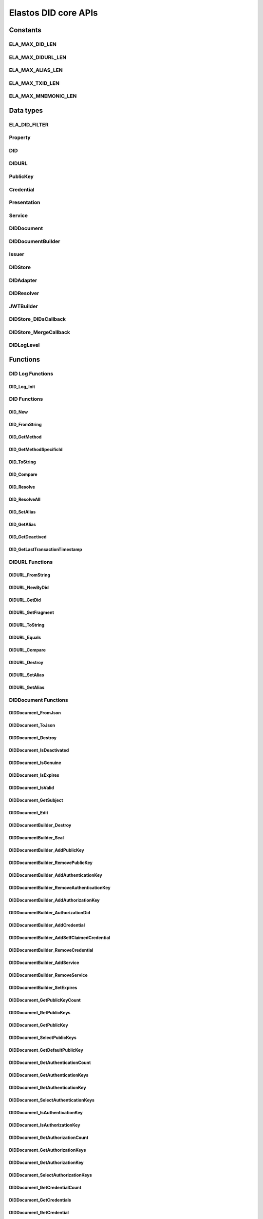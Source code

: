 Elastos DID core APIs
=========================

Constants
---------

ELA_MAX_DID_LEN
###################

.. doxygendefine:: ELA_MAX_DID_LEN
   :project: DIDAPI

ELA_MAX_DIDURL_LEN
####################

.. doxygendefine:: ELA_MAX_DIDURL_LEN
   :project: DIDAPI

ELA_MAX_ALIAS_LEN
##################

.. doxygendefine:: ELA_MAX_ALIAS_LEN
   :project: DIDAPI

ELA_MAX_TXID_LEN
#################

.. doxygendefine:: ELA_MAX_TXID_LEN
   :project: DIDAPI

ELA_MAX_MNEMONIC_LEN
#######################

.. doxygendefine:: ELA_MAX_MNEMONIC_LEN
   :project: DIDAPI

Data types
----------

ELA_DID_FILTER
###############

.. doxygenenum:: ELA_DID_FILTER
   :project: DIDAPI

Property
##########

.. doxygenstruct:: Property
   :project: DIDAPI
   :members:

DID
####

.. doxygentypedef:: DID
   :project: DIDAPI

DIDURL
#######

.. doxygentypedef:: DIDURL
   :project: DIDAPI

PublicKey
###########

.. doxygentypedef:: PublicKey
   :project: DIDAPI

Credential
###########

.. doxygentypedef:: Credential
   :project: DIDAPI

Presentation
#############

.. doxygentypedef:: Presentation
   :project: DIDAPI

Service
########

.. doxygentypedef:: Service
   :project: DIDAPI

DIDDocument
############

.. doxygentypedef:: DIDDocument
   :project: DIDAPI

DIDDocumentBuilder
###################

.. doxygentypedef:: DIDDocumentBuilder
   :project: DIDAPI

Issuer
#######

.. doxygentypedef:: Issuer
   :project: DIDAPI

DIDStore
#########

.. doxygentypedef:: DIDStore
   :project: DIDAPI

DIDAdapter
###########

.. doxygentypedef:: DIDAdapter
   :project: DIDAPI

DIDResolver
############

.. doxygentypedef:: DIDResolver
   :project: DIDAPI

JWTBuilder
############

.. doxygentypedef:: JWTBuilder
   :project: DIDAPI

DIDStore_DIDsCallback
#######################

.. doxygentypedef:: DIDStore_DIDsCallback
   :project: DIDAPI

DIDStore_MergeCallback
#######################

.. doxygentypedef:: DIDStore_MergeCallback
   :project: DIDAPI

DIDLogLevel
#############

.. doxygenenum:: DIDLogLevel
   :project: DIDAPI

Functions
---------

DID Log Functions
##################


DID_Log_Init
~~~~~~~~~~~~~~~

.. doxygenfunction:: DID_Log_Init
   :project: DIDAPI


DID Functions
##############

DID_New
~~~~~~~

.. doxygenfunction:: DID_New
   :project: DIDAPI

DID_FromString
~~~~~~~~~~~~~~~

.. doxygenfunction:: DID_FromString
   :project: DIDAPI

DID_GetMethod
~~~~~~~~~~~~~~~~

.. doxygenfunction:: DID_GetMethod
   :project: DIDAPI

DID_GetMethodSpecificId
~~~~~~~~~~~~~~~~~~~~~~~~

.. doxygenfunction:: DID_GetMethodSpecificId
   :project: DIDAPI

DID_ToString
~~~~~~~~~~~~~~~

.. doxygenfunction:: DID_ToString
   :project: DIDAPI

DID_Compare
~~~~~~~~~~~~~~~

.. doxygenfunction:: DID_Compare
   :project: DIDAPI

DID_Resolve
~~~~~~~~~~~~

.. doxygenfunction:: DID_Resolve
   :project: DIDAPI

DID_ResolveAll
~~~~~~~~~~~~~~~~

.. doxygenfunction:: DID_ResolveAll
   :project: DIDAPI

DID_SetAlias
~~~~~~~~~~~~

.. doxygenfunction:: DID_SetAlias
   :project: DIDAPI

DID_GetAlias
~~~~~~~~~~~~~~~

.. doxygenfunction:: DID_GetAlias
   :project: DIDAPI

DID_GetDeactived
~~~~~~~~~~~~~~~~~~~

.. doxygenfunction:: DID_GetDeactived
   :project: DIDAPI

DID_GetLastTransactionTimestamp
~~~~~~~~~~~~~~~~~~~~~~~~~~~~~~~~

.. doxygenfunction:: DID_GetLastTransactionTimestamp
   :project: DIDAPI

DIDURL Functions
###################

DIDURL_FromString
~~~~~~~~~~~~~~~~~~~

.. doxygenfunction:: DIDURL_FromString
   :project: DIDAPI

DIDURL_NewByDid
~~~~~~~~~~~~~~~~~~

.. doxygenfunction:: DIDURL_NewByDid
   :project: DIDAPI

DIDURL_GetDid
~~~~~~~~~~~~~~

.. doxygenfunction:: DIDURL_GetDid
   :project: DIDAPI

DIDURL_GetFragment
~~~~~~~~~~~~~~~~~~~~~

.. doxygenfunction:: DIDURL_GetFragment
   :project: DIDAPI

DIDURL_ToString
~~~~~~~~~~~~~~~~~

.. doxygenfunction:: DIDURL_ToString
   :project: DIDAPI

DIDURL_Equals
~~~~~~~~~~~~~~

.. doxygenfunction:: DIDURL_Equals
   :project: DIDAPI

DIDURL_Compare
~~~~~~~~~~~~~~~

.. doxygenfunction:: DIDURL_Compare
   :project: DIDAPI

DIDURL_Destroy
~~~~~~~~~~~~~~

.. doxygenfunction:: DIDURL_Destroy
   :project: DIDAPI

DIDURL_SetAlias
~~~~~~~~~~~~~~~~

.. doxygenfunction:: DIDURL_SetAlias
   :project: DIDAPI

DIDURL_GetAlias
~~~~~~~~~~~~~~~~

.. doxygenfunction:: DIDURL_GetAlias
   :project: DIDAPI


DIDDocument Functions
#####################

DIDDocument_FromJson
~~~~~~~~~~~~~~~~~~~~~~~

.. doxygenfunction:: DIDDocument_FromJson
   :project: DIDAPI

DIDDocument_ToJson
~~~~~~~~~~~~~~~~~~~

.. doxygenfunction:: DIDDocument_ToJson
   :project: DIDAPI

DIDDocument_Destroy
~~~~~~~~~~~~~~~~~~~~

.. doxygenfunction:: DIDDocument_Destroy
   :project: DIDAPI

DIDDocument_IsDeactivated
~~~~~~~~~~~~~~~~~~~~~~~~~

.. doxygenfunction:: DIDDocument_IsDeactivated
   :project: DIDAPI

DIDDocument_IsGenuine
~~~~~~~~~~~~~~~~~~~~~~

.. doxygenfunction:: DIDDocument_IsGenuine
   :project: DIDAPI

DIDDocument_IsExpires
~~~~~~~~~~~~~~~~~~~~~

.. doxygenfunction:: DIDDocument_IsExpires
   :project: DIDAPI

DIDDocument_IsValid
~~~~~~~~~~~~~~~~~~~~~

.. doxygenfunction:: DIDDocument_IsValid
   :project: DIDAPI

DIDDocument_GetSubject
~~~~~~~~~~~~~~~~~~~~~~~

.. doxygenfunction:: DIDDocument_GetSubject
   :project: DIDAPI

DIDDocument_Edit
~~~~~~~~~~~~~~~~~

.. doxygenfunction:: DIDDocument_Edit
   :project: DIDAPI

DIDDocumentBuilder_Destroy
~~~~~~~~~~~~~~~~~~~~~~~~~~~

.. doxygenfunction:: DIDDocumentBuilder_Destroy
   :project: DIDAPI

DIDDocumentBuilder_Seal
~~~~~~~~~~~~~~~~~~~~~~~~~

.. doxygenfunction:: DIDDocumentBuilder_Seal
   :project: DIDAPI

DIDDocumentBuilder_AddPublicKey
~~~~~~~~~~~~~~~~~~~~~~~~~~~~~~~~~

.. doxygenfunction:: DIDDocumentBuilder_AddPublicKey
   :project: DIDAPI

DIDDocumentBuilder_RemovePublicKey
~~~~~~~~~~~~~~~~~~~~~~~~~~~~~~~~~~~~~

.. doxygenfunction:: DIDDocumentBuilder_RemovePublicKey
   :project: DIDAPI

DIDDocumentBuilder_AddAuthenticationKey
~~~~~~~~~~~~~~~~~~~~~~~~~~~~~~~~~~~~~~~

.. doxygenfunction:: DIDDocumentBuilder_AddAuthenticationKey
   :project: DIDAPI

DIDDocumentBuilder_RemoveAuthenticationKey
~~~~~~~~~~~~~~~~~~~~~~~~~~~~~~~~~~~~~~~~~~~~~

.. doxygenfunction:: DIDDocumentBuilder_RemoveAuthenticationKey
   :project: DIDAPI

DIDDocumentBuilder_AddAuthorizationKey
~~~~~~~~~~~~~~~~~~~~~~~~~~~~~~~~~~~~~~~

.. doxygenfunction:: DIDDocumentBuilder_AddAuthorizationKey
   :project: DIDAPI

DIDDocumentBuilder_AuthorizationDid
~~~~~~~~~~~~~~~~~~~~~~~~~~~~~~~~~~~~~

.. doxygenfunction:: DIDDocumentBuilder_AuthorizationDid
   :project: DIDAPI

DIDDocumentBuilder_AddCredential
~~~~~~~~~~~~~~~~~~~~~~~~~~~~~~~~~~~

.. doxygenfunction:: DIDDocumentBuilder_AddCredential
   :project: DIDAPI

DIDDocumentBuilder_AddSelfClaimedCredential
~~~~~~~~~~~~~~~~~~~~~~~~~~~~~~~~~~~~~~~~~~~~~

.. doxygenfunction:: DIDDocumentBuilder_AddSelfClaimedCredential
   :project: DIDAPI

DIDDocumentBuilder_RemoveCredential
~~~~~~~~~~~~~~~~~~~~~~~~~~~~~~~~~~~

.. doxygenfunction:: DIDDocumentBuilder_RemoveCredential
   :project: DIDAPI

DIDDocumentBuilder_AddService
~~~~~~~~~~~~~~~~~~~~~~~~~~~~~~~~~

.. doxygenfunction:: DIDDocumentBuilder_AddService
   :project: DIDAPI

DIDDocumentBuilder_RemoveService
~~~~~~~~~~~~~~~~~~~~~~~~~~~~~~~~~~~

.. doxygenfunction:: DIDDocumentBuilder_RemoveService
   :project: DIDAPI

DIDDocumentBuilder_SetExpires
~~~~~~~~~~~~~~~~~~~~~~~~~~~~~

.. doxygenfunction:: DIDDocumentBuilder_SetExpires
   :project: DIDAPI

DIDDocument_GetPublicKeyCount
~~~~~~~~~~~~~~~~~~~~~~~~~~~~~~~

.. doxygenfunction:: DIDDocument_GetPublicKeyCount
   :project: DIDAPI

DIDDocument_GetPublicKeys
~~~~~~~~~~~~~~~~~~~~~~~~~

.. doxygenfunction:: DIDDocument_GetPublicKeys
   :project: DIDAPI

DIDDocument_GetPublicKey
~~~~~~~~~~~~~~~~~~~~~~~~~~~

.. doxygenfunction:: DIDDocument_GetPublicKey
   :project: DIDAPI

DIDDocument_SelectPublicKeys
~~~~~~~~~~~~~~~~~~~~~~~~~~~~~

.. doxygenfunction:: DIDDocument_SelectPublicKeys
   :project: DIDAPI

DIDDocument_GetDefaultPublicKey
~~~~~~~~~~~~~~~~~~~~~~~~~~~~~~~

.. doxygenfunction:: DIDDocument_GetDefaultPublicKey
   :project: DIDAPI

DIDDocument_GetAuthenticationCount
~~~~~~~~~~~~~~~~~~~~~~~~~~~~~~~~~~~~~

.. doxygenfunction:: DIDDocument_GetAuthenticationCount
   :project: DIDAPI

DIDDocument_GetAuthenticationKeys
~~~~~~~~~~~~~~~~~~~~~~~~~~~~~~~~~~~

.. doxygenfunction:: DIDDocument_GetAuthenticationKeys
   :project: DIDAPI

DIDDocument_GetAuthenticationKey
~~~~~~~~~~~~~~~~~~~~~~~~~~~~~~~~~~~

.. doxygenfunction:: DIDDocument_GetAuthenticationKey
   :project: DIDAPI

DIDDocument_SelectAuthenticationKeys
~~~~~~~~~~~~~~~~~~~~~~~~~~~~~~~~~~~~~

.. doxygenfunction:: DIDDocument_SelectAuthenticationKeys
   :project: DIDAPI

DIDDocument_IsAuthenticationKey
~~~~~~~~~~~~~~~~~~~~~~~~~~~~~~~

.. doxygenfunction:: DIDDocument_IsAuthenticationKey
   :project: DIDAPI

DIDDocument_IsAuthorizationKey
~~~~~~~~~~~~~~~~~~~~~~~~~~~~~~~~~

.. doxygenfunction:: DIDDocument_IsAuthorizationKey
   :project: DIDAPI

DIDDocument_GetAuthorizationCount
~~~~~~~~~~~~~~~~~~~~~~~~~~~~~~~~~~~~~

.. doxygenfunction:: DIDDocument_GetAuthorizationCount
   :project: DIDAPI

DIDDocument_GetAuthorizationKeys
~~~~~~~~~~~~~~~~~~~~~~~~~~~~~~~~~

.. doxygenfunction:: DIDDocument_GetAuthorizationKeys
   :project: DIDAPI

DIDDocument_GetAuthorizationKey
~~~~~~~~~~~~~~~~~~~~~~~~~~~~~~~~~

.. doxygenfunction:: DIDDocument_GetAuthorizationKey
   :project: DIDAPI

DIDDocument_SelectAuthorizationKeys
~~~~~~~~~~~~~~~~~~~~~~~~~~~~~~~~~~~~~

.. doxygenfunction:: DIDDocument_SelectAuthorizationKeys
   :project: DIDAPI

DIDDocument_GetCredentialCount
~~~~~~~~~~~~~~~~~~~~~~~~~~~~~~~~~

.. doxygenfunction:: DIDDocument_GetCredentialCount
   :project: DIDAPI

DIDDocument_GetCredentials
~~~~~~~~~~~~~~~~~~~~~~~~~~~

.. doxygenfunction:: DIDDocument_GetCredentials
   :project: DIDAPI

DIDDocument_GetCredential
~~~~~~~~~~~~~~~~~~~~~~~~~~~~

.. doxygenfunction:: DIDDocument_GetCredential
   :project: DIDAPI

DIDDocument_GetServices
~~~~~~~~~~~~~~~~~~~~~~~

.. doxygenfunction:: DIDDocument_GetServices
   :project: DIDAPI

DIDDocument_SelectServices
~~~~~~~~~~~~~~~~~~~~~~~~~~~~

.. doxygenfunction:: DIDDocument_SelectServices
   :project: DIDAPI

DIDDocument_Sign
~~~~~~~~~~~~~~~~~

.. doxygenfunction:: DIDDocument_Sign
   :project: DIDAPI

DIDDocument_SignDigest
~~~~~~~~~~~~~~~~~~~~~~

.. doxygenfunction:: DIDDocument_SignDigest
   :project: DIDAPI

DIDDocument_Verify
~~~~~~~~~~~~~~~~~~~

.. doxygenfunction:: DIDDocument_Verify
   :project: DIDAPI

DIDDocument_VerifyDigest
~~~~~~~~~~~~~~~~~~~~~~~~~~~

.. doxygenfunction:: DIDDocument_VerifyDigest
   :project: DIDAPI

DIDDocument_SetAlias
~~~~~~~~~~~~~~~~~~~~~

.. doxygenfunction:: DIDDocument_SetAlias
   :project: DIDAPI

DIDDocument_GetAlias
~~~~~~~~~~~~~~~~~~~~~

.. doxygenfunction:: DIDDocument_GetAlias
   :project: DIDAPI

DIDDocument_GetLastTransactionTimestamp
~~~~~~~~~~~~~~~~~~~~~~~~~~~~~~~~~~~~~~~~

.. doxygenfunction:: DIDDocument_GetLastTransactionTimestamp
   :project: DIDAPI

DIDDocument_GetProofCreater
~~~~~~~~~~~~~~~~~~~~~~~~~~~

.. doxygenfunction:: DIDDocument_GetProofCreater
   :project: DIDAPI

DIDDocument_GetProofCreatedTime
~~~~~~~~~~~~~~~~~~~~~~~~~~~~~~~~~

.. doxygenfunction:: DIDDocument_GetProofCreatedTime
   :project: DIDAPI

DIDDocument_GetProofSignature
~~~~~~~~~~~~~~~~~~~~~~~~~~~~~~~~

.. doxygenfunction:: DIDDocument_GetProofSignature
   :project: DIDAPI

DIDDocument_GetJwtBuilder
~~~~~~~~~~~~~~~~~~~~~~~~~~

.. doxygenfunction:: DIDDocument_GetJwtBuilder
   :project: DIDAPI

PublicKey_GetId
~~~~~~~~~~~~~~~~

.. doxygenfunction:: PublicKey_GetId
   :project: DIDAPI

PublicKey_GetController
~~~~~~~~~~~~~~~~~~~~~~~~

.. doxygenfunction:: PublicKey_GetController
   :project: DIDAPI

PublicKey_GetPublicKeyBase58
~~~~~~~~~~~~~~~~~~~~~~~~~~~~

.. doxygenfunction:: PublicKey_GetPublicKeyBase58
   :project: DIDAPI

PublicKey_GetType
~~~~~~~~~~~~~~~~~~

.. doxygenfunction:: PublicKey_GetType
   :project: DIDAPI

PublicKey_IsAuthenticationKey
~~~~~~~~~~~~~~~~~~~~~~~~~~~~~~~~~

.. doxygenfunction:: PublicKey_IsAuthenticationKey
   :project: DIDAPI

PublicKey_IsAuthorizationKey
~~~~~~~~~~~~~~~~~~~~~~~~~~~~~~~~~

.. doxygenfunction:: PublicKey_IsAuthorizationKey
   :project: DIDAPI

Service_GetEndpoint
~~~~~~~~~~~~~~~~~~~~

.. doxygenfunction:: Service_GetEndpoint
   :project: DIDAPI

Service_GetType
~~~~~~~~~~~~~~~~

.. doxygenfunction:: Service_GetType
   :project: DIDAPI

Credential Functions
#####################

Credential_ToJson
~~~~~~~~~~~~~~~~~~

.. doxygenfunction:: Credential_ToJson
   :project: DIDAPI

Credential_FromJson
~~~~~~~~~~~~~~~~~~~~~~

.. doxygenfunction:: Credential_FromJson
   :project: DIDAPI

Credential_Destroy
~~~~~~~~~~~~~~~~~~~

.. doxygenfunction:: Credential_Destroy
   :project: DIDAPI

Credential_GetId
~~~~~~~~~~~~~~~~~

.. doxygenfunction:: Credential_GetId
   :project: DIDAPI

Credential_GetOwner
~~~~~~~~~~~~~~~~~~~~

.. doxygenfunction:: Credential_GetOwner
   :project: DIDAPI

Credential_GetTypeCount
~~~~~~~~~~~~~~~~~~~~~~~

.. doxygenfunction:: Credential_GetTypeCount
   :project: DIDAPI

Credential_GetTypes
~~~~~~~~~~~~~~~~~~~~~~

.. doxygenfunction:: Credential_GetTypes
   :project: DIDAPI

Credential_GetIssuer
~~~~~~~~~~~~~~~~~~~~~~

.. doxygenfunction:: Credential_GetIssuer
   :project: DIDAPI

Credential_GetIssuanceDate
~~~~~~~~~~~~~~~~~~~~~~~~~~~~~

.. doxygenfunction:: Credential_GetIssuanceDate
   :project: DIDAPI

Credential_GetExpirationDate
~~~~~~~~~~~~~~~~~~~~~~~~~~~~~

.. doxygenfunction:: Credential_GetExpirationDate
   :project: DIDAPI

Credential_GetPropertyCount
~~~~~~~~~~~~~~~~~~~~~~~~~~~~~

.. doxygenfunction:: Credential_GetPropertyCount
   :project: DIDAPI

Credential_GetProperties
~~~~~~~~~~~~~~~~~~~~~~~~~

.. doxygenfunction:: Credential_GetProperties
   :project: DIDAPI

Credential_GetProperty
~~~~~~~~~~~~~~~~~~~~~~~

.. doxygenfunction:: Credential_GetProperty
   :project: DIDAPI

Credential_GetProofType
~~~~~~~~~~~~~~~~~~~~~~~~

.. doxygenfunction:: Credential_GetProofType
   :project: DIDAPI

Credential_IsExpired
~~~~~~~~~~~~~~~~~~~~~

.. doxygenfunction:: Credential_IsExpired
   :project: DIDAPI

Credential_IsGenuine
~~~~~~~~~~~~~~~~~~~~~~~

.. doxygenfunction:: Credential_IsGenuine
   :project: DIDAPI

Credential_IsValid
~~~~~~~~~~~~~~~~~~~~

.. doxygenfunction:: Credential_IsValid
   :project: DIDAPI

Credential_SetAlias
~~~~~~~~~~~~~~~~~~~~~

.. doxygenfunction:: Credential_SetAlias
   :project: DIDAPI

Credential_GetAlias
~~~~~~~~~~~~~~~~~~~~

.. doxygenfunction:: Credential_GetAlias
   :project: DIDAPI

Issuer Functions
#################

Issuer_Create
~~~~~~~~~~~~~~~

.. doxygenfunction:: Issuer_Create
   :project: DIDAPI

Issuer_Destroy
~~~~~~~~~~~~~~~

.. doxygenfunction:: Issuer_Destroy
   :project: DIDAPI

Issuer_CreateCredential
~~~~~~~~~~~~~~~~~~~~~~~~

.. doxygenfunction:: Issuer_CreateCredential
   :project: DIDAPI

Issuer_CreateCredentialByString
~~~~~~~~~~~~~~~~~~~~~~~~~~~~~~~~~

.. doxygenfunction:: Issuer_CreateCredentialByString
   :project: DIDAPI

Issuer_GetSigner
~~~~~~~~~~~~~~~~~

.. doxygenfunction:: Issuer_GetSigner
   :project: DIDAPI

Issuer_GetSignKey
~~~~~~~~~~~~~~~~~~

.. doxygenfunction:: Issuer_GetSignKey
   :project: DIDAPI

DIDStore Functions
###################

DIDStore_Open
~~~~~~~~~~~~~~

.. doxygenfunction:: DIDStore_Open
   :project: DIDAPI

DIDStore_Close
~~~~~~~~~~~~~~~

.. doxygenfunction:: DIDStore_Close
   :project: DIDAPI

DIDStore_ContainsPrivateIdentity
~~~~~~~~~~~~~~~~~~~~~~~~~~~~~~~~~~~~~

.. doxygenfunction:: DIDStore_ContainsPrivateIdentity
   :project: DIDAPI

DIDStore_InitPrivateIdentity
~~~~~~~~~~~~~~~~~~~~~~~~~~~~~~~~~

.. doxygenfunction:: DIDStore_InitPrivateIdentity
   :project: DIDAPI

DIDStore_Synchronize
~~~~~~~~~~~~~~~~~~~~

.. doxygenfunction:: DIDStore_Synchronize
   :project: DIDAPI

DIDStore_NewDID
~~~~~~~~~~~~~~~

.. doxygenfunction:: DIDStore_NewDID
   :project: DIDAPI

DIDStore_NewDIDByIndex
~~~~~~~~~~~~~~~~~~~~~~~~~

.. doxygenfunction:: DIDStore_NewDIDByIndex
   :project: DIDAPI

DIDStore_GetDIDByIndex
~~~~~~~~~~~~~~~~~~~~~~~~

.. doxygenfunction:: DIDStore_GetDIDByIndex
   :project: DIDAPI

DIDStore_ExportMnemonic
~~~~~~~~~~~~~~~~~~~~~~~~~~

.. doxygenfunction:: DIDStore_ExportMnemonic
   :project: DIDAPI

DIDStore_StoreDID
~~~~~~~~~~~~~~~~~~~~~

.. doxygenfunction:: DIDStore_StoreDID
   :project: DIDAPI

DIDStore_LoadDID
~~~~~~~~~~~~~~~~~~~

.. doxygenfunction:: DIDStore_LoadDID
   :project: DIDAPI

DIDStore_ContainsDID
~~~~~~~~~~~~~~~~~~~~~

.. doxygenfunction:: DIDStore_ContainsDID
   :project: DIDAPI

DIDStore_ListDIDs
~~~~~~~~~~~~~~~~~~~~

.. doxygenfunction:: DIDStore_ListDIDs
   :project: DIDAPI

DIDStore_StoreCredential
~~~~~~~~~~~~~~~~~~~~~~~~~~~

.. doxygenfunction:: DIDStore_StoreCredential
   :project: DIDAPI

DIDStore_LoadCredential
~~~~~~~~~~~~~~~~~~~~~~~~~

.. doxygenfunction:: DIDStore_LoadCredential
   :project: DIDAPI

DIDStore_ContainsCredentials
~~~~~~~~~~~~~~~~~~~~~~~~~~~~~~

.. doxygenfunction:: DIDStore_ContainsCredentials
   :project: DIDAPI

DIDStore_DeleteCredential
~~~~~~~~~~~~~~~~~~~~~~~~~~~

.. doxygenfunction:: DIDStore_DeleteCredential
   :project: DIDAPI

DIDStore_ListCredentials
~~~~~~~~~~~~~~~~~~~~~~~~~~~

.. doxygenfunction:: DIDStore_ListCredentials
   :project: DIDAPI

DIDStore_SelectCredentials
~~~~~~~~~~~~~~~~~~~~~~~~~~~~~~~

.. doxygenfunction:: DIDStore_SelectCredentials
   :project: DIDAPI

DIDSotre_ContainsPrivateKeys
~~~~~~~~~~~~~~~~~~~~~~~~~~~~~~~~~

.. doxygenfunction:: DIDSotre_ContainsPrivateKeys
   :project: DIDAPI

DIDStore_ContainsPrivateKey
~~~~~~~~~~~~~~~~~~~~~~~~~~~~~~~~

.. doxygenfunction:: DIDStore_ContainsPrivateKey
   :project: DIDAPI

DIDStore_StorePrivateKey
~~~~~~~~~~~~~~~~~~~~~~~~~~~

.. doxygenfunction:: DIDStore_StorePrivateKey
   :project: DIDAPI

DIDStore_DeletePrivateKey
~~~~~~~~~~~~~~~~~~~~~~~~~

.. doxygenfunction:: DIDStore_DeletePrivateKey
   :project: DIDAPI

DIDStore_DeactivateDID
~~~~~~~~~~~~~~~~~~~~~~~~~~~

.. doxygenfunction:: DIDStore_DeactivateDID
   :project: DIDAPI


Mnemonic Functions
###################

Mnemonic_Generate
~~~~~~~~~~~~~~~~~~~~~

.. doxygenfunction:: Mnemonic_Generate
   :project: DIDAPI

Mnemonic_Free
~~~~~~~~~~~~~

.. doxygenfunction:: Mnemonic_Free
   :project: DIDAPI

Mnemonic_IsValid
~~~~~~~~~~~~~~~~

.. doxygenfunction:: Mnemonic_IsValid
   :project: DIDAPI


Presentation Functions
######################

Presentation_Create
~~~~~~~~~~~~~~~~~~~~

.. doxygenfunction:: Presentation_Create
   :project: DIDAPI

Presentation_Destroy
~~~~~~~~~~~~~~~~~~~~~

.. doxygenfunction:: Presentation_Destroy
   :project: DIDAPI

Presentation_ToJson
~~~~~~~~~~~~~~~~~~~~~~~~~

.. doxygenfunction:: Presentation_ToJson
   :project: DIDAPI

Presentation_FromJson
~~~~~~~~~~~~~~~~~~~~~

.. doxygenfunction:: Presentation_FromJson
   :project: DIDAPI

Presentation_GetSigner
~~~~~~~~~~~~~~~~~~~~~~~

.. doxygenfunction:: Presentation_GetSigner
   :project: DIDAPI

Presentation_GetCredentialCount
~~~~~~~~~~~~~~~~~~~~~~~~~~~~~~~~~

.. doxygenfunction:: Presentation_GetCredentialCount
   :project: DIDAPI

Presentation_GetCredentials
~~~~~~~~~~~~~~~~~~~~~~~~~~~~~~~

.. doxygenfunction:: Presentation_GetCredentials
   :project: DIDAPI

Presentation_GetCredential
~~~~~~~~~~~~~~~~~~~~~~~~~~~~

.. doxygenfunction:: Presentation_GetCredential
   :project: DIDAPI

Presentation_GetType
~~~~~~~~~~~~~~~~~~~~~~

.. doxygenfunction:: Presentation_GetType
   :project: DIDAPI

Presentation_GetCreatedTime
~~~~~~~~~~~~~~~~~~~~~~~~~~~~~~~

.. doxygenfunction:: Presentation_GetCreatedTime
   :project: DIDAPI

Presentation_GetVerificationMethod
~~~~~~~~~~~~~~~~~~~~~~~~~~~~~~~~~~~~~~~

.. doxygenfunction:: Presentation_GetVerificationMethod
   :project: DIDAPI

Presentation_GetNonce
~~~~~~~~~~~~~~~~~~~~~~~~~~

.. doxygenfunction:: Presentation_GetNonce
   :project: DIDAPI

Presentation_IsGenuine
~~~~~~~~~~~~~~~~~~~~~~~~~~~

.. doxygenfunction:: Presentation_IsGenuine
   :project: DIDAPI

Presentation_IsValid
~~~~~~~~~~~~~~~~~~~~~~~~~

.. doxygenfunction:: Presentation_IsValid
   :project: DIDAPI

DIDBackend Functions
#####################

DIDBackend_InitializeDefault
~~~~~~~~~~~~~~~~~~~~~~~~~~~~

.. doxygenfunction:: DIDBackend_InitializeDefault
   :project: DIDAPI

DIDBackend_Initialize
~~~~~~~~~~~~~~~~~~~~~~~~~

.. doxygenfunction:: DIDBackend_Initialize
   :project: DIDAPI

DIDBackend_SetTTL
~~~~~~~~~~~~~~~~~~~~

.. doxygenfunction:: DIDBackend_SetTTL
   :project: DIDAPI